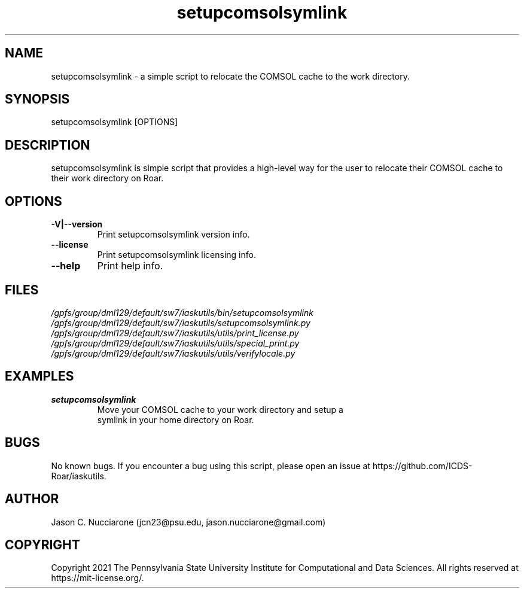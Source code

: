 .\" Manpage for setupcomsolsymlink
.\" Please open an issue on GitHub or fork and push changes to the
.\" repository to correct errors or typos.

.TH setupcomsolsymlink 1 "12 April 2021" "1.2" "setupcomsolsymlink man page"
.SH NAME
setupcomsolsymlink \- a simple script to relocate the COMSOL cache to the work directory.

.SH SYNOPSIS
setupcomsolsymlink [OPTIONS]

.SH DESCRIPTION
setupcomsolsymlink is simple script that provides a high-level way for the user to relocate their COMSOL cache to their work directory on Roar.

.SH OPTIONS
.IP "\fB-V|--version\fP"
Print setupcomsolsymlink version info.

.IP "\fB--license\fP"
Print setupcomsolsymlink licensing info.

.IP "\fB--help\fP"
Print help info.

.SH FILES
.TP
.I
/gpfs/group/dml129/default/sw7/iaskutils/bin/setupcomsolsymlink

.TP
.I
/gpfs/group/dml129/default/sw7/iaskutils/setupcomsolsymlink.py

.TP
.I
/gpfs/group/dml129/default/sw7/iaskutils/utils/print_license.py

.TP
.I
/gpfs/group/dml129/default/sw7/iaskutils/utils/special_print.py

.TP
.I
/gpfs/group/dml129/default/sw7/iaskutils/utils/verifylocale.py

.SH EXAMPLES
.TP
.BI "setupcomsolsymlink"
.TP
.PP
Move your COMSOL cache to your work directory and setup a symlink in your home directory on Roar.

.SH BUGS
No known bugs. If you encounter a bug using this script, please open an issue at https://github.com/ICDS-Roar/iaskutils.

.SH AUTHOR
Jason C. Nucciarone (jcn23@psu.edu, jason.nucciarone@gmail.com)

.SH COPYRIGHT
Copyright 2021 The Pennsylvania State University Institute for Computational and Data Sciences. All rights reserved at https://mit-license.org/.
